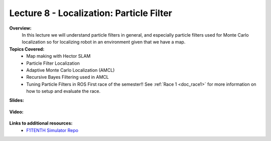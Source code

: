 .. _doc_lecture08:


Lecture 8 - Localization: Particle Filter
=========================================

**Overview:** 
	In this lecture we will understand particle filters in general, and especially particle filters used for Monte Carlo localization so for localizing robot in an environment given that we have a map.

**Topics Covered:**
		-	Map making with Hector SLAM 
		- 	Particle Filter Localization
		-	Adaptive Monte Carlo Localization (AMCL)
		- 	Recursive Bayes Filtering used in AMCL
		- 	Tuning Particle Filters in ROS First race of the semester!! See :ref:`Race 1 <doc_race1>` for more information on how to setup and evaluate the race.

**Slides:**

	.. raw:: html

		<iframe width="700" height="500" src="https://docs.google.com/presentation/d/1zXzg-khyPjeTYBkUGxNMSNaU2hjmnybQcAoeeVQ6Z10/embed?start=false&loop=false&delayms=3000" frameborder="0" width="960" height="569" allowfullscreen="true" mozallowfullscreen="true" webkitallowfullscreen="true"></iframe>

**Video:**

	.. raw:: html

		<iframe width="700" height="500" src="https://www.youtube.com/embed/SRBdpoPl57Q?list=PL7rtKJAz_mPdFDJtufKmqfWRNu55s_LMc" title="F1TENTH L09 - Particle Filters" frameborder="0" allow="accelerometer; autoplay; clipboard-write; encrypted-media; gyroscope; picture-in-picture; web-share" allowfullscreen></iframe>


**Links to additional resources:**
	- `F1TENTH Simulator Repo <https://github.com/f1tenth/f110_ros/tree/master/f110_simulator>`_
